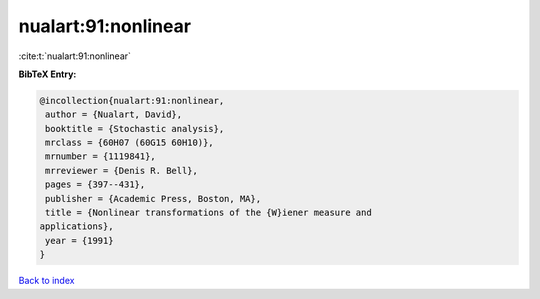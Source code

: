 nualart:91:nonlinear
====================

:cite:t:`nualart:91:nonlinear`

**BibTeX Entry:**

.. code-block:: bibtex

   @incollection{nualart:91:nonlinear,
    author = {Nualart, David},
    booktitle = {Stochastic analysis},
    mrclass = {60H07 (60G15 60H10)},
    mrnumber = {1119841},
    mrreviewer = {Denis R. Bell},
    pages = {397--431},
    publisher = {Academic Press, Boston, MA},
    title = {Nonlinear transformations of the {W}iener measure and
   applications},
    year = {1991}
   }

`Back to index <../By-Cite-Keys.html>`__
